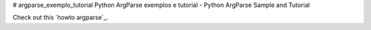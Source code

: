 # argparse_exemplo_tutorial
Python ArgParse exemplos e tutorial  - Python ArgParse Sample and Tutorial



Check out this `howto argparse`_.

.. howto argparse: argparse01.rst